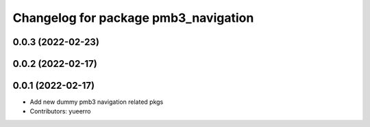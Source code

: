 ^^^^^^^^^^^^^^^^^^^^^^^^^^^^^^^^^^^^^
Changelog for package pmb3_navigation
^^^^^^^^^^^^^^^^^^^^^^^^^^^^^^^^^^^^^

0.0.3 (2022-02-23)
------------------

0.0.2 (2022-02-17)
------------------

0.0.1 (2022-02-17)
------------------
* Add new dummy pmb3 navigation related pkgs
* Contributors: yueerro

